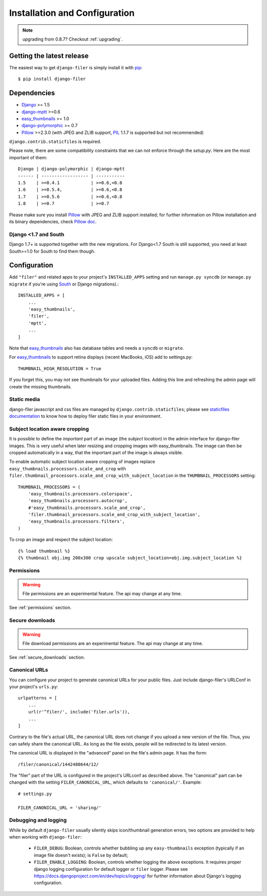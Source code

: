 .. _installation_and_configuration:

Installation and Configuration
==============================

.. note:: upgrading from 0.8.7? Checkout :ref:`upgrading`.


Getting the latest release
--------------------------

The easiest way to get ``django-filer`` is simply install it with `pip`_::

    $ pip install django-filer


Dependencies
------------

* `Django`_ >= 1.5
* `django-mptt`_ >=0.6
* `easy_thumbnails`_ >= 1.0
* `django-polymorphic`_ >= 0.7
* `Pillow`_ >=2.3.0 (with JPEG and ZLIB support, `PIL`_ 1.1.7 is supported but not recommended)

``django.contrib.staticfiles`` is required.

Please note, there are some compatibility constraints that we can not enforce
through the `setup.py`. Here are the most important of them::

    Django | django-polymorphic | django-mptt
    ------ | ------------------ | -----------
    1.5    | >=0.4.1            | >=0.6,<0.8
    1.6    | >=0.5.4,           | >=0.6,<0.8
    1.7    | >=0.5.6            | >=0.6,<0.8
    1.8    | >=0.7              | >=0.7

Please make sure you install `Pillow`_ with JPEG and  ZLIB support installed;
for further information on Pillow installation and its binary dependencies,
check `Pillow doc`_.


Django <1.7 and South
.....................

Django 1.7+ is supported together with the new migrations. For Django<1.7 South
is still supported, you need at least South>=1.0 for South to find them though.


Configuration
-------------

Add ``"filer"`` and related apps to your project's ``INSTALLED_APPS`` setting and run ``manage.py syncdb``
(or ``manage.py migrate`` if you're using `South`_ or Django migrations).::

    INSTALLED_APPS = [
        ...
        'easy_thumbnails',
        'filer',
        'mptt',
        ...
    ]

Note that `easy_thumbnails`_ also has database tables and needs a ``syncdb`` or
``migrate``.

For `easy_thumbnails`_ to support retina displays (recent MacBooks, iOS) add to settings.py::

    THUMBNAIL_HIGH_RESOLUTION = True
    
If you forget this, you may not see thumbnails for your uploaded files. Adding this line and 
refreshing the admin page will create the missing thumbnails.


Static media
............

django-filer javascript and css files are managed by ``django.contrib.staticfiles``;
please see `staticfiles documentation`_ to know how to deploy filer static files
in your environment.


Subject location aware cropping
...............................

It is possible to define the *important* part of an image (the
*subject location*) in the admin interface for django-filer images. This is
very useful when later resizing and cropping images with easy_thumbnails. The
image can then be cropped automatically in a way, that the important part of
the image is always visible.

To enable automatic subject location aware cropping of images replace
``easy_thumbnails.processors.scale_and_crop`` with
``filer.thumbnail_processors.scale_and_crop_with_subject_location`` in the
``THUMBNAIL_PROCESSORS`` setting::

    THUMBNAIL_PROCESSORS = (
        'easy_thumbnails.processors.colorspace',
        'easy_thumbnails.processors.autocrop',
        #'easy_thumbnails.processors.scale_and_crop',
        'filer.thumbnail_processors.scale_and_crop_with_subject_location',
        'easy_thumbnails.processors.filters',
    )

To crop an image and respect the subject location::

    {% load thumbnail %}
    {% thumbnail obj.img 200x300 crop upscale subject_location=obj.img.subject_location %}


Permissions
...........

.. WARNING:: File permissions are an experimental feature. The api may change at any time.

See :ref:`permissions` section.


Secure downloads
................

.. WARNING:: File download permissions are an experimental feature. The api may change at any time.

See :ref:`secure_downloads` section.


Canonical URLs
..............

You can configure your project to generate canonical URLs for your public files. Just include django-filer's
URLConf in your project's ``urls.py``::

    urlpatterns = [
        ...
        url(r'^filer/', include('filer.urls')),
        ...
    ]

Contrary to the file's actual URL, the canonical URL does not change if you upload a new version of the file.
Thus, you can safely share the canonical URL. As long as the file exists, people will be redirected to its
latest version.

The canonical URL is displayed in the "advanced" panel on the file's admin page. It has the form::

    /filer/canonical/1442488644/12/

The "filer" part of the URL is configured in the project's URLconf as described above. The "canonical" part can be
changed with the setting ``FILER_CANONICAL_URL``, which defaults to ``'canonical/'``. Example::

    # settings.py

    FILER_CANONICAL_URL = 'sharing/'


Debugging and logging
.....................

While by default ``django-filer`` usually silently skips icon/thumbnail
generation errors,  two options are provided to help when working with ``django-filer``:

 * ``FILER_DEBUG``: Boolean, controls whether bubbling up any ``easy-thumbnails``
   exception (typically if an image file doesn't exists); is ``False`` by default;
 * ``FILER_ENABLE_LOGGING``: Boolean, controls whether logging the above exceptions.
   It requires proper django logging configuration for default logger or
   ``filer`` logger. Please see https://docs.djangoproject.com/en/dev/topics/logging/
   for further information about Django's logging configuration.


.. _django-filer: https://github.com/divio/django-filer/
.. _staticfiles documentation: http://docs.djangoproject.com/en/stable/howto/static-files/
.. _Django: http://djangoproject.com
.. _django-polymorphic: https://github.com/bconstantin/django_polymorphic
.. _easy_thumbnails: https://github.com/SmileyChris/easy-thumbnails
.. _sorl.thumbnail: http://thumbnail.sorl.net/
.. _django-mptt: https://github.com/django-mptt/django-mptt/
.. _Pillow: http://pypi.python.org/pypi/Pillow/
.. _Pillow doc: https://pillow.readthedocs.io/en/latest/installation.html
.. _PIL: http://www.pythonware.com/products/pil/
.. _pip: http://pypi.python.org/pypi/pip
.. _South: http://south.aeracode.org/
